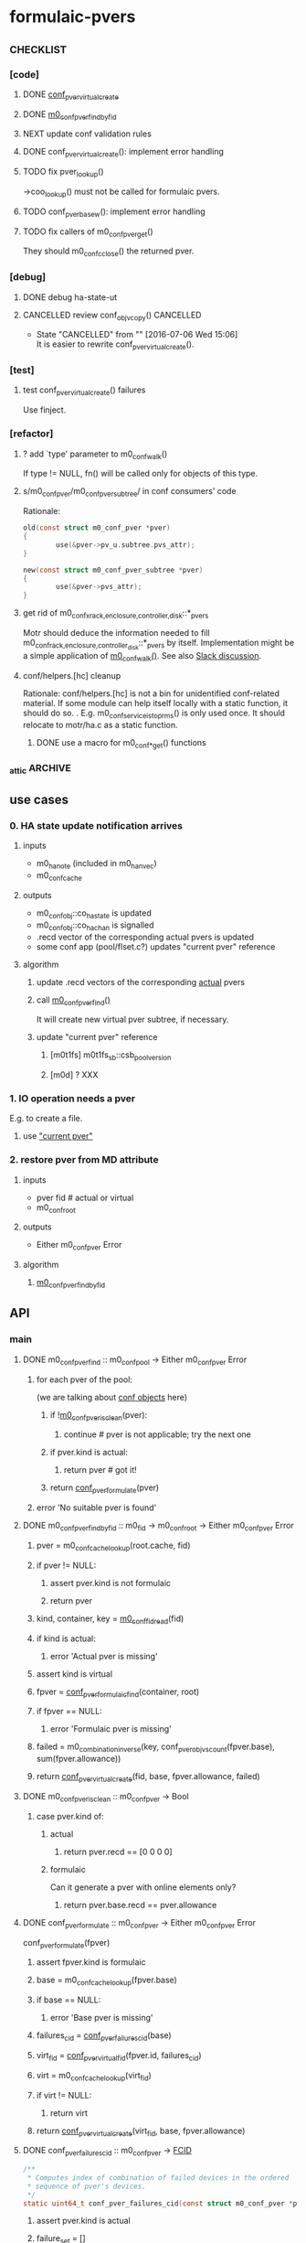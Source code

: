 * formulaic-pvers
** _CHECKLIST
*** [code]
**** DONE [[#conf_pver_virtual_create][conf_pver_virtual_create]]
**** DONE [[#m0_conf_pver_find_by_fid][m0_conf_pver_find_by_fid]]
**** NEXT update conf validation rules
**** DONE conf_pver_virtual_create(): implement error handling
**** TODO fix pver_lookup()
->coo_lookup() must not be called for formulaic pvers.
**** TODO conf_pver_base_w(): implement error handling
**** TODO fix callers of m0_conf_pver_get()
They should m0_confc_close() the returned pver.
*** [debug]
**** DONE debug ha-state-ut
**** CANCELLED review conf_objv_copy()                         :CANCELLED:
- State "CANCELLED"  from ""           [2016-07-06 Wed 15:06] \\
  It is easier to rewrite conf_pver_virtual_create().
*** [test]
**** test conf_pver_virtual_create() failures
Use finject.
*** [refactor]
**** ? add `type' parameter to m0_conf_walk()
If type != NULL, fn() will be called only for objects of this type.
**** s/m0_conf_pver/m0_conf_pver_subtree/ in conf consumers' code
Rationale:
#+BEGIN_SRC c
old(const struct m0_conf_pver *pver)
{
        use(&pver->pv_u.subtree.pvs_attr);
}

new(const struct m0_conf_pver_subtree *pver)
{
        use(&pver->pvs_attr);
}
#+END_SRC
**** get rid of m0_confx_{rack,enclosure,controller,disk}::*_pvers
:PROPERTIES:
:CUSTOM_ID: pvers-arrays
:END:
Motr should deduce the information needed to fill
m0_conf_{rack,enclosure,controller_disk}::*_pvers by itself.
Implementation might be a simple application of [[#m0_conf_walk][m0_conf_walk()]].
See also [[https://seagate.slack.com/archives/formulaic-pvers/p1466700541000560][Slack discussion]].
**** conf/helpers.[hc] cleanup
Rationale: conf/helpers.[hc] is not a bin for unidentified
conf-related material.  If some module can help itself locally with a
static function, it should do so.
.
E.g. m0_conf_service_is_top_rms() is only used once. It should
relocate to motr/ha.c as a static function.
***** DONE use a macro for m0_conf_*_get() functions
*** _attic                                                        :ARCHIVE:
**** DONE [MOTR-1775] update conf/{obj,onwire}.h
**** DONE conf/objs/pver.c
**** DONE make the code compile
**** DONE spiel
**** DONE m0confgen
**** DONE [[#m0_conf_walk][m0_conf_walk]]
**** DONE [[#conf_pver_formulate][conf_pver_formulate]]
**** DONE [[#conf_pver_enumerate][conf_pver_enumerate]]
**** DONE [[#conf_pver_failures_cid][conf_pver_failures_cid]]
**** DONE [[#conf_pver_virtual_fid][conf_pver_virtual_fid]]
**** DONE [optimization] update recd vectors of actual pvers on HA notification
** use cases
*** 0. HA state update notification arrives
**** inputs
- m0_ha_note (included in m0_ha_nvec)
- m0_conf_cache
**** outputs
- m0_conf_obj::co_ha_state is updated
- m0_conf_obj::co_ha_chan is signalled
- .recd vector of the corresponding actual pvers is updated
- some conf app (pool/flset.c?) updates "current pver" reference
**** algorithm
***** update .recd vectors of the corresponding _actual_ pvers
***** call [[#m0_conf_pver_find][m0_conf_pver_find()]]
It will create new virtual pver subtree, if necessary.
***** update "current pver" reference
:PROPERTIES:
:CUSTOM_ID: current-pver
:END:
****** [m0t1fs] m0t1fs_sb::csb_pool_version
****** [m0d] ? XXX
*** 1. IO operation needs a pver
E.g. to create a file.
**** use [[#current-pver]["current pver"]]
*** 2. restore pver from MD attribute
**** inputs
- pver fid # actual or virtual
- m0_conf_root
**** outputs
- Either m0_conf_pver Error
**** algorithm
***** [[#m0_conf_pver_find_by_fid][m0_conf_pver_find_by_fid]]
** API
*** main
**** DONE m0_conf_pver_find :: m0_conf_pool -> Either m0_conf_pver Error
:PROPERTIES:
:CUSTOM_ID: m0_conf_pver_find
:END:
***** for each pver of the pool:
(we are talking about [[https://seagate.slack.com/files/vvv/F0LK9NU5V/conf-schema_codes.png][conf objects]] here)
****** if ![[#m0_conf_pver_is_clean][m0_conf_pver_is_clean]](pver):
******* continue # pver is not applicable; try the next one
****** if pver.kind is actual:
******* return pver # got it!
****** return [[#conf_pver_formulate][conf_pver_formulate]](pver)
***** error 'No suitable pver is found'
**** DONE m0_conf_pver_find_by_fid :: m0_fid -> m0_conf_root -> Either m0_conf_pver Error
:PROPERTIES:
:CUSTOM_ID: m0_conf_pver_find_by_fid
:END:
***** pver = m0_conf_cache_lookup(root.cache, fid)
***** if pver != NULL:
****** assert pver.kind is not formulaic
****** return pver
***** kind, container, key = [[#virtual-pver-fid-format][m0_conf_fid_read]](fid)
***** if kind is actual:
****** error 'Actual pver is missing'
***** assert kind is virtual
***** fpver = [[#conf_pver_formulaic_find][conf_pver_formulaic_find]](container, root)
***** if fpver == NULL:
****** error 'Formulaic pver is missing'
***** failed = m0_combination_inverse(key, conf_pver_objvs_count(fpver.base), sum(fpver.allowance))
***** return [[#conf_pver_virtual_create][conf_pver_virtual_create]](fid, base, fpver.allowance, failed)
**** DONE m0_conf_pver_is_clean :: m0_conf_pver -> Bool
:PROPERTIES:
:CUSTOM_ID: m0_conf_pver_is_clean
:END:
***** case pver.kind of:
****** actual
******* return pver.recd == [0 0 0 0]
****** formulaic
Can it generate a pver with online elements only?
******* return pver.base.recd == pver.allowance
**** DONE conf_pver_formulate :: m0_conf_pver -> Either m0_conf_pver Error
:PROPERTIES:
:CUSTOM_ID: conf_pver_formulate
:END:
conf_pver_formulate(fpver)
***** assert fpver.kind is formulaic
***** base = m0_conf_cache_lookup(fpver.base)
***** if base == NULL:
****** error 'Base pver is missing'
***** failures_cid = [[#conf_pver_failures_cid][conf_pver_failures_cid]](base)
***** virt_fid = [[#conf_pver_virtual_fid][conf_pver_virtual_fid]](fpver.id, failures_cid)
***** virt = m0_conf_cache_lookup(virt_fid)
***** if virt != NULL:
****** return virt
***** return [[#conf_pver_virtual_create][conf_pver_virtual_create]](virt_fid, base, fpver.allowance)
**** DONE conf_pver_failures_cid :: m0_conf_pver -> [[#FCID][FCID]]
:PROPERTIES:
:CUSTOM_ID: conf_pver_failures_cid
:END:
#+BEGIN_SRC c
/**
 * Computes index of combination of failed devices in the ordered
 * sequence of pver's devices.
 */
static uint64_t conf_pver_failures_cid(const struct m0_conf_pver *pver);
#+END_SRC
***** assert pver.kind is actual
***** failure_set = []
***** for objv in [[#m0_conf_walk][m0_conf_walk]](pver):
****** if objv.real.ha_state != M0_NC_ONLINE:
******* failure_set.append(objv.ix)
******* ## Do not descend into objv's children.
***** assert failure_set != []
***** nr_objvs = [[#conf_pver_objvs_count][conf_pver_objvs_count]](pver)
***** return m0_combination_index(nr_objvs, len(failure_set), failure_set)
**** DONE conf_pver_virtual_create :: m0_fid -> m0_conf_pver -> [uint32_t] -> Maybe [uint32_t] -> Either m0_conf_pver Error
:PROPERTIES:
:CUSTOM_ID: conf_pver_virtual_create
:END:
conf_pver_virtual_create(virt_fid, base, allowance, failed)
***** assert base.kind is actual
***** pver = create new m0_conf_pver
****** pver.obj.fid = virt_fid
****** pver attributes = base [[#actual-pver-attributes][attributes]]
****** pver.attr.P -= allowance[LVL_DISKS]
****** m0_conf_cache_add(pver)
***** for objv in [[#m0_conf_walk][m0_conf_walk]](base):
****** if objv.real.ha_state == M0_NC_ONLINE:
******* cache = objv.obj.cache
******* new_objv = m0_conf_obj_create(cache, [[#conf_objv_virtual_fid][conf_objv_virtual_fid]](cache))
******* m0_conf_cache_add(new_objv)
****** else:
******* ## Do not descend into objv's children.
***** return pver
**** DONE conf_pver_virtual_fid :: FPverId -> [[#FCID][FCID]] -> m0_fid
:PROPERTIES:
:CUSTOM_ID: conf_pver_virtual_fid
:END:
#+BEGIN_SRC c
/**
 * Generates fid of a virtual m0_conf_pver.
 *
 * @param fpver_id  Value of m0_conf_pver_formulaic::pvf_id.
 * @param fcid      Index of combination of failed devices in the ordered
 *                  sequence of pver's devices.
 */
static struct m0_fid conf_pver_virtual_fid(uint32_t fpver_id, uint64_t fcid);
#+END_SRC
See [[#virtual-pver-fid-format][virtual pver fid format]].
*** auxiliary
**** DONE m0_conf_walk
:PROPERTIES:
:CUSTOM_ID: m0_conf_walk
:END:
Traverses conf DAG (depth-first) and calls fn() once for each conf
object in the tree.
Mimicked after ftw().
**** DONE conf_pver_enumerate
:PROPERTIES:
:CUSTOM_ID: conf_pver_enumerate
:END:
**** DONE conf_pver_objvs_count
:PROPERTIES:
:CUSTOM_ID: conf_pver_objvs_count
:END:
***** go to the rightmost disk's objv
***** return objv.ix + 1
**** DONE conf_objv_virtual_fid :: m0_conf_cache -> m0_fid
:PROPERTIES:
:CUSTOM_ID: conf_objv_virtual_fid
:END:
#+BEGIN_SRC c
/**
 * Generates new fid for a m0_conf_objv of virtual pver.
 *
 * @pre  m0_conf_cache_is_locked(cache)
 */
static struct m0_fid conf_objv_virtual_fid(struct m0_conf_cache *cache);
#+END_SRC
Increments m0_conf_cache::ca_fid_counter.
**** DONE conf_pver_formulaic_find :: FPverId -> m0_conf_root -> Maybe m0_conf_pver
:PROPERTIES:
:CUSTOM_ID: conf_pver_formulaic_find
:END:
#+BEGIN_SRC c
/** Finds formulaic pver by its m0_conf_pver_formulaic::pvf_id attribute. */
static int conf_pver_formulaic_find(uint32_t fpver_id,
				    const struct m0_conf_root *root,
				    const struct m0_conf_pver **out)
#+END_SRC
** fid formats
*** pver
**** actual
***** .f_container
- 1-byte type id (0x76)
- 2-bit kind (0)
- 54-bit anything
***** .f_key
- 8-byte anything
**** formulaic
***** .f_container
- 1-byte type id (0x76)
- 2-bit kind (1)
- 54-bit anything
***** .f_key
- 8-byte anything
**** virtual
:PROPERTIES:
:CUSTOM_ID: virtual-pver-fid-format
:END:
***** .f_container
- 1-byte type id (0x76)
- 2-bit kind (2)
- 22-bit unused (zeros)
- 4-byte formulaic pver id
***** .f_key
- 8-byte index of combination of failed devices in the ordered
  sequence of pver's devices.
*** objv
**** actual
***** .f_container
- 1-byte type id (0x6a)
- 1-bit "virtual?" flag (0)
- 55-bit anything
***** .f_key
- 8-byte anything
**** virtual
***** .f_container
- 1-byte type id (0x6a)
- 1-bit "virtual?" flag (1)
- 55-bit unused (zeros)
***** .f_key
- 8-byte value of m0_conf_cache::ca_fid_counter at the moment of objv
  creation; see [[#conf_objv_virtual_fid][conf_objv_virtual_fid]]()
** pver kinds
*** actual pver
**** attributes
:PROPERTIES:
:CUSTOM_ID: actual-pver-attributes
:END:
***** recd: memory-only, not in configuration database
***** rackvs
***** pdclust_attr
***** tolerance: fixed-size array
**** obsolete attributes
- pv_nfailed
- pv_nr_failures -- replaced with .tolerance[]
- pv_nr_failures_nr -- not needed, since .tolerance[] has fixed size
- ? pv_ver  -- What do we need this for?
*** formulaic pver
Linked to m0_conf_pool::pl_pvers dir.
**** attributes
- id: short (~10 bit), unique per cluster
  This identifier is put into virtual pver fid. It is used to find
  formulaic pver from virtual pver fid.
- base: fid of base pver
- allowance: the number of objects excluded from the corresponding
  level of base pver subtree.
  @pre .allowance != [0 0 0 0]
*** virtual pver
Registered in conf_cache, but not linked to m0_conf_pool::pl_pvers dir.
**** attributes
Similar to [[#actual-pver-attributes][those of actual pver]], but "recd" is not used.
** _ISSUES
*** DONE locking
*** DONE finding actual pvers that correspond to a failed object
Failed object here is m0_conf_{rack,enclosure,controller,disk}.
See also [[#pvers-arrays][pver arrays]].
*** "recd" name is not future-proof
** terminology
*** FCID
:PROPERTIES:
:CUSTOM_ID: FCID
:END:
Index of combination of failed devices in the ordered sequence of
pver's devices.
*** RECD vector
Vector of 4 numbers: # of failed racks/enclosure/controllers/disks.
